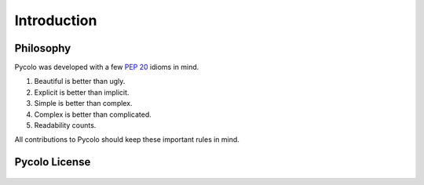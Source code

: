 .. _introduction:

Introduction
============

Philosophy
----------

Pycolo was developed with a few :pep:`20` idioms in mind.


#. Beautiful is better than ugly.
#. Explicit is better than implicit.
#. Simple is better than complex.
#. Complex is better than complicated.
#. Readability counts.

All contributions to Pycolo should keep these important rules in mind.

Pycolo License
--------------

    .. include:: ../../LICENSE
